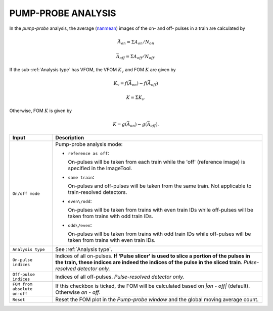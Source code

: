.. _Pump-probe analysis:

PUMP-PROBE ANALYSIS
===================

.. _nanmean: https://docs.scipy.org/doc/numpy/reference/generated/numpy.nanmean.html


.. image:: images/pump_probe_pattern.png
   :width: 800


In the *pump-probe* analysis, the average (nanmean_) images of the on- and off- pulses
in a train are calculated by

.. math::

   \bar{A}_{on} = \Sigma A_{on} / N_{on}

   \bar{A}_{off} = \Sigma A_{off} / N_{off}.

If the sub-:ref:`Analysis type` has VFOM, the VFOM :math:`K_v` and FOM :math:`K` are
given by

.. math::

   K_v = f(\bar{A}_{on}) - f(\bar{A}_{off})

   K = \Sigma K_v.

Otherwise, FOM :math:`K` is given by

.. math::

   K = g(\bar{A}_{on}) - g(\bar{A}_{off}).

+------------------------------+--------------------------------------------------------------------+
| Input                        | Description                                                        |
+==============================+====================================================================+
| ``On/off mode``              | Pump-probe analysis mode:                                          |
|                              |                                                                    |
|                              | - ``reference as off``:                                            |
|                              |                                                                    |
|                              |   On-pulses will be taken from each train while the 'off'          |
|                              |   (reference image) is specified in the ImageTool.                 |
|                              |                                                                    |
|                              | - ``same train``:                                                  |
|                              |                                                                    |
|                              |   On-pulses and off-pulses will be taken from the same train. Not  |
|                              |   applicable to train-resolved detectors.                          |
|                              |                                                                    |
|                              | - ``even\/odd``:                                                   |
|                              |                                                                    |
|                              |   On-pulses will be taken from trains with even train IDs while    |
|                              |   off-pulses will be taken from trains with odd train IDs.         |
|                              |                                                                    |
|                              | - ``odd\/even``:                                                   |
|                              |                                                                    |
|                              |   On-pulses will be taken from trains with odd train IDs while     |
|                              |   off-pulses will be taken from trains with even train IDs.        |
+------------------------------+--------------------------------------------------------------------+
| ``Analysis type``            | See :ref:`Analysis type`.                                          |
+------------------------------+--------------------------------------------------------------------+
| ``On-pulse indices``         | Indices of all on-pulses. **If 'Pulse slicer' is used to slice a   |
|                              | portion of the pulses in the train, these indices are indeed the   |
|                              | indices of the pulse in the sliced train**.                        |
|                              | *Pulse-resolved detector only.*                                    |
+------------------------------+--------------------------------------------------------------------+
| ``Off-pulse indices``        | Indices of all off-pulses. *Pulse-resolved detector only.*         |
+------------------------------+--------------------------------------------------------------------+
| ``FOM from absolute on-off`` | If this checkbox is ticked, the FOM will be calculated based on    |
|                              | `\|on - off\|` (default). Otherwise `on - off`.                    |
+------------------------------+--------------------------------------------------------------------+
| ``Reset``                    | Reset the FOM plot in the *Pump-probe window* and the global       |
|                              | moving average count.                                              |
+------------------------------+--------------------------------------------------------------------+

.. image:: images/pump_probe_window.jpg
   :width: 800
